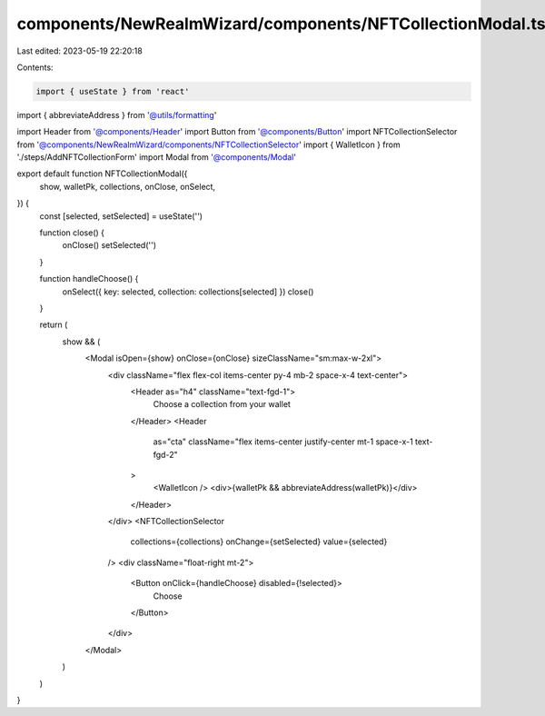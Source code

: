 components/NewRealmWizard/components/NFTCollectionModal.tsx
===========================================================

Last edited: 2023-05-19 22:20:18

Contents:

.. code-block:: tsx

    import { useState } from 'react'
import { abbreviateAddress } from '@utils/formatting'

import Header from '@components/Header'
import Button from '@components/Button'
import NFTCollectionSelector from '@components/NewRealmWizard/components/NFTCollectionSelector'
import { WalletIcon } from './steps/AddNFTCollectionForm'
import Modal from '@components/Modal'

export default function NFTCollectionModal({
  show,
  walletPk,
  collections,
  onClose,
  onSelect,
}) {
  const [selected, setSelected] = useState('')

  function close() {
    onClose()
    setSelected('')
  }

  function handleChoose() {
    onSelect({ key: selected, collection: collections[selected] })
    close()
  }

  return (
    show && (
      <Modal isOpen={show} onClose={onClose} sizeClassName="sm:max-w-2xl">
        <div className="flex flex-col items-center py-4 mb-2 space-x-4 text-center">
          <Header as="h4" className="text-fgd-1">
            Choose a collection from your wallet
          </Header>
          <Header
            as="cta"
            className="flex items-center justify-center mt-1 space-x-1 text-fgd-2"
          >
            <WalletIcon />
            <div>{walletPk && abbreviateAddress(walletPk)}</div>
          </Header>
        </div>
        <NFTCollectionSelector
          collections={collections}
          onChange={setSelected}
          value={selected}
        />
        <div className="float-right mt-2">
          <Button onClick={handleChoose} disabled={!selected}>
            Choose
          </Button>
        </div>
      </Modal>
    )
  )
}


